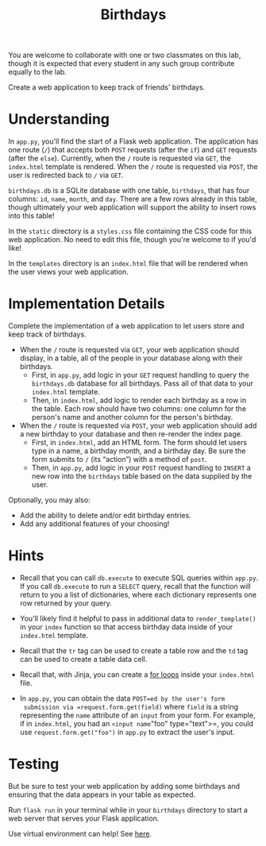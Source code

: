#+title: Birthdays

You are welcome to collaborate with one or two classmates on this lab,
though it is expected that every student in any such group contribute
equally to the lab.

Create a web application to keep track of friends' birthdays.

[[file:img/birthdays.png]]

* Understanding

In =app.py=, you'll find the start of a Flask web application. The
application has one route (=/=) that accepts both =POST= requests
(after the =if=) and =GET= requests (after the =else=). Currently,
when the =/= route is requested via =GET=, the =index.html= template
is rendered.  When the =/= route is requested via =POST=, the user is
redirected back to =/= via =GET=.

=birthdays.db= is a SQLite database with one table, =birthdays=, that
has four columns: =id=, =name=, =month=, and =day=. There are a few rows
already in this table, though ultimately your web application will
support the ability to insert rows into this table!

In the =static= directory is a =styles.css= file containing the CSS code
for this web application. No need to edit this file, though you're
welcome to if you'd like!

In the =templates= directory is an =index.html= file that will be
rendered when the user views your web application.

* Implementation Details

Complete the implementation of a web application to let users store
and keep track of birthdays.

- When the =/= route is requested via =GET=, your web application should
  display, in a table, all of the people in your database along with
  their birthdays.
  - First, in =app.py=, add logic in your =GET= request handling to
    query the =birthdays.db= database for all birthdays. Pass all of
    that data to your =index.html= template.
  - Then, in =index.html=, add logic to render each birthday as a row in
    the table. Each row should have two columns: one column for the
    person's name and another column for the person's birthday.
- When the =/= route is requested via =POST=, your web application
  should add a new birthday to your database and then re-render the
  index page.
  - First, in =index.html=, add an HTML form. The form should let users
    type in a name, a birthday month, and a birthday day. Be sure the
    form submits to =/= (its “action”) with a method of =post=.
  - Then, in =app.py=, add logic in your =POST= request handling to
    =INSERT= a new row into the =birthdays= table based on the data
    supplied by the user.

Optionally, you may also:

- Add the ability to delete and/or edit birthday entries.
- Add any additional features of your choosing!

* Hints

- Recall that you can call =db.execute= to execute SQL queries within
  =app.py=. If you call =db.execute= to run a =SELECT= query, recall
  that the function will return to you a list of dictionaries, where
  each dictionary represents one row returned by your query.

- You'll likely find it helpful to pass in additional data to
  =render_template()= in your =index= function so that access birthday
  data inside of your =index.html= template.

- Recall that the =tr= tag can be used to create a table row and the
  =td= tag can be used to create a table data cell.

- Recall that, with Jinja, you can create a [[https://jinja.palletsprojects.com/en/2.11.x/templates/#for][for loops]] inside your
  =index.html= file.

- In =app.py=, you can obtain the data =POST=ed by the user's form
  submission via =request.form.get(field)= where =field= is a string
  representing the =name= attribute of an =input= from your form.  For
  example, if in =index.html=, you had an =<input name="foo"
  type="text">=, you could use =request.form.get("foo")= in =app.py=
  to extract the user's input.

* Testing

But be sure to test your web application by adding some birthdays and
ensuring that the data appears in your table as expected.

Run =flask run= in your terminal while in your =birthdays= directory
to start a web server that serves your Flask application.

Use virtual environment can help! See [[https://realpython.com/python-virtual-environments-a-primer/][here]].

